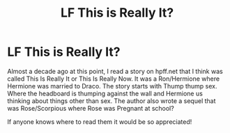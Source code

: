 #+TITLE: LF This is Really It?

* LF This is Really It?
:PROPERTIES:
:Author: minimoony
:Score: 6
:DateUnix: 1518351375.0
:DateShort: 2018-Feb-11
:FlairText: Request
:END:
Almost a decade ago at this point, I read a story on hpff.net that I think was called This Is Really It or This Is Really Now. It was a Ron/Hermione where Hermione was married to Draco. The story starts with Thump thump sex. Where the headboard is thumping against the wall and Hermione us thinking about things other than sex. The author also wrote a sequel that was Rose/Scorpious where Rose was Pregnant at school?

If anyone knows where to read them it would be so appreciated!

